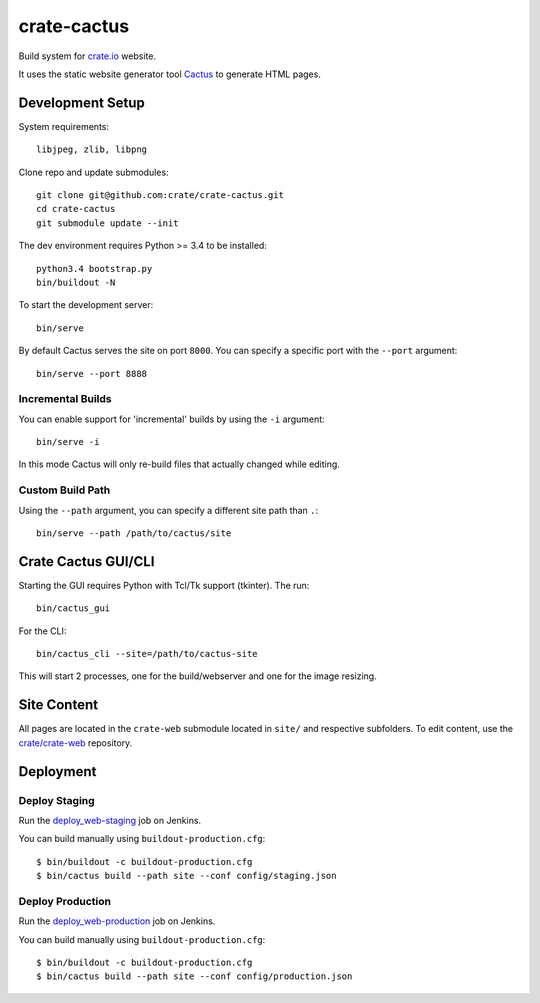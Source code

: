 ============
crate-cactus
============

Build system for `crate.io`_ website.

It uses the static website generator tool Cactus_ to generate HTML pages.


Development Setup
=================

System requirements::

    libjpeg, zlib, libpng

Clone repo and update submodules::

    git clone git@github.com:crate/crate-cactus.git
    cd crate-cactus
    git submodule update --init

The dev environment requires Python >= 3.4 to be installed::

    python3.4 bootstrap.py
    bin/buildout -N

To start the development server::

    bin/serve

By default Cactus serves the site on port ``8000``.
You can specify a specific port with the ``--port`` argument::

    bin/serve --port 8888

Incremental Builds
------------------

You can enable support for 'incremental' builds by using the ``-i`` argument::

    bin/serve -i

In this mode Cactus will only re-build files that actually changed while editing.

Custom Build Path
------------------

Using the ``--path`` argument, you can specify a different site path than ``.``::

    bin/serve --path /path/to/cactus/site

Crate Cactus GUI/CLI
====================

Starting the GUI requires Python with Tcl/Tk support (tkinter).
The run::

    bin/cactus_gui

For the CLI::

    bin/cactus_cli --site=/path/to/cactus-site

This will start 2 processes, one for the build/webserver and one for the image
resizing.


Site Content
============

All pages are located in the ``crate-web`` submodule located in ``site/``
and respective subfolders. To edit content, use the `crate/crate-web`_
repository.


Deployment
==========

Deploy Staging
--------------

Run the `deploy_web-staging`_ job on Jenkins.

You can build manually using ``buildout-production.cfg``::

    $ bin/buildout -c buildout-production.cfg
    $ bin/cactus build --path site --conf config/staging.json

Deploy Production
-----------------

Run the `deploy_web-production`_ job on Jenkins.

You can build manually using ``buildout-production.cfg``::

    $ bin/buildout -c buildout-production.cfg
    $ bin/cactus build --path site --conf config/production.json


.. _`crate.io`: https://crate.io
.. _`Cactus`: https://github.com/koenbok/Cactus
.. _`crate/crate-web`: https://github.com/crate/crate-web
.. _`deploy_web-staging`: https://jenkins.crate.io/job/deploy_web-staging/
.. _`deploy_web-production`: https://jenkins.crate.io/job/deploy_web-production/
